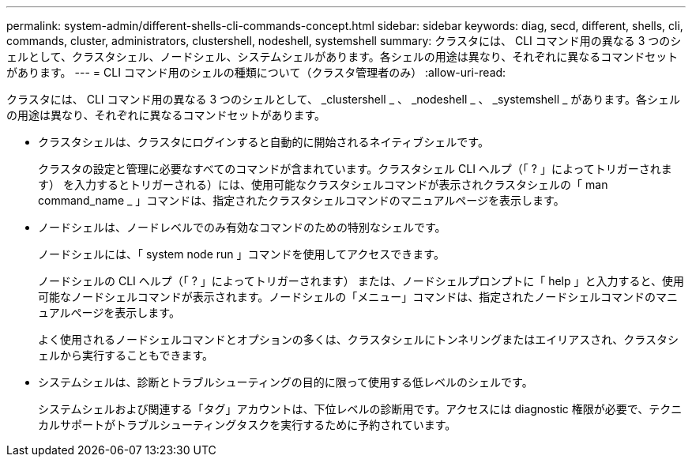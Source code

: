 ---
permalink: system-admin/different-shells-cli-commands-concept.html 
sidebar: sidebar 
keywords: diag, secd, different, shells, cli, commands, cluster, administrators, clustershell, nodeshell, systemshell 
summary: クラスタには、 CLI コマンド用の異なる 3 つのシェルとして、クラスタシェル、ノードシェル、システムシェルがあります。各シェルの用途は異なり、それぞれに異なるコマンドセットがあります。 
---
= CLI コマンド用のシェルの種類について（クラスタ管理者のみ）
:allow-uri-read: 


[role="lead"]
クラスタには、 CLI コマンド用の異なる 3 つのシェルとして、 _clustershell _ 、 _nodeshell _ 、 _systemshell _ があります。各シェルの用途は異なり、それぞれに異なるコマンドセットがあります。

* クラスタシェルは、クラスタにログインすると自動的に開始されるネイティブシェルです。
+
クラスタの設定と管理に必要なすべてのコマンドが含まれています。クラスタシェル CLI ヘルプ（「 ? 」によってトリガーされます） を入力するとトリガーされる）には、使用可能なクラスタシェルコマンドが表示されクラスタシェルの「 man command_name _ 」コマンドは、指定されたクラスタシェルコマンドのマニュアルページを表示します。

* ノードシェルは、ノードレベルでのみ有効なコマンドのための特別なシェルです。
+
ノードシェルには、「 system node run 」コマンドを使用してアクセスできます。

+
ノードシェルの CLI ヘルプ（「 ? 」によってトリガーされます） または、ノードシェルプロンプトに「 help 」と入力すると、使用可能なノードシェルコマンドが表示されます。ノードシェルの「メニュー」コマンドは、指定されたノードシェルコマンドのマニュアルページを表示します。

+
よく使用されるノードシェルコマンドとオプションの多くは、クラスタシェルにトンネリングまたはエイリアスされ、クラスタシェルから実行することもできます。

* システムシェルは、診断とトラブルシューティングの目的に限って使用する低レベルのシェルです。
+
システムシェルおよび関連する「タグ」アカウントは、下位レベルの診断用です。アクセスには diagnostic 権限が必要で、テクニカルサポートがトラブルシューティングタスクを実行するために予約されています。



